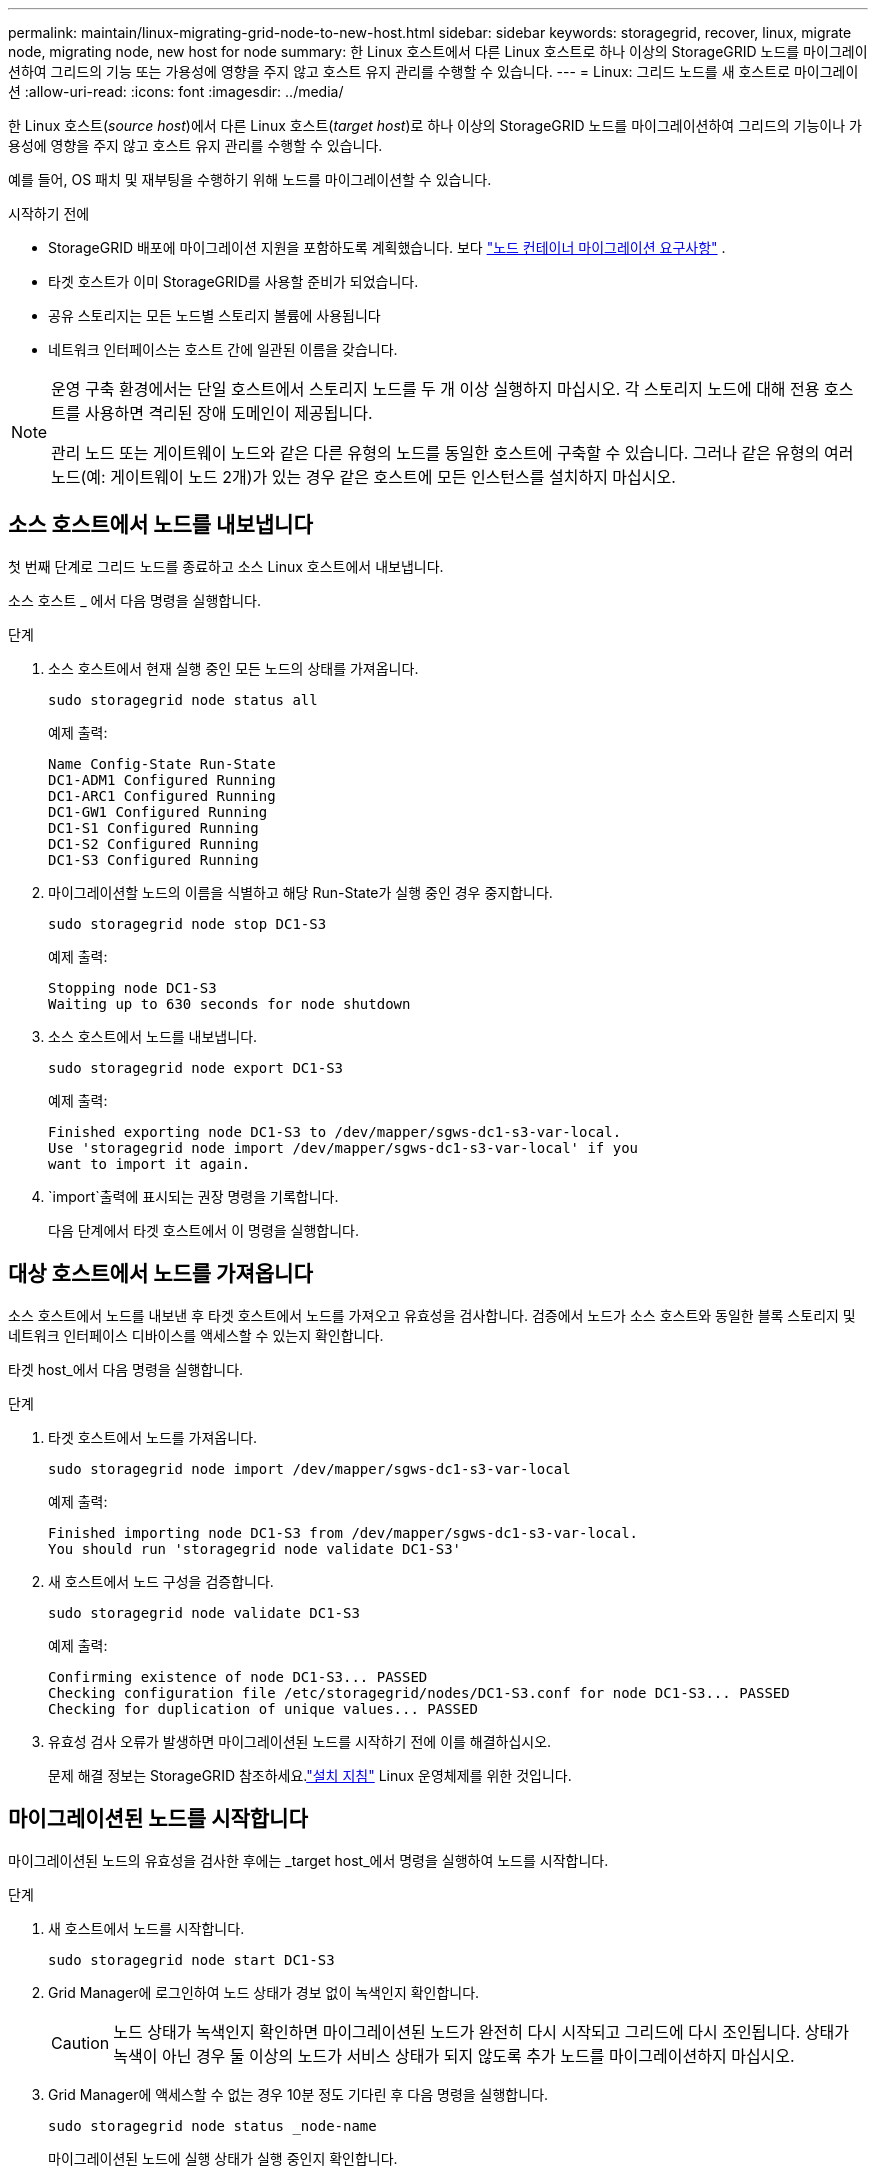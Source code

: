 ---
permalink: maintain/linux-migrating-grid-node-to-new-host.html 
sidebar: sidebar 
keywords: storagegrid, recover, linux, migrate node, migrating node, new host for node 
summary: 한 Linux 호스트에서 다른 Linux 호스트로 하나 이상의 StorageGRID 노드를 마이그레이션하여 그리드의 기능 또는 가용성에 영향을 주지 않고 호스트 유지 관리를 수행할 수 있습니다. 
---
= Linux: 그리드 노드를 새 호스트로 마이그레이션
:allow-uri-read: 
:icons: font
:imagesdir: ../media/


[role="lead"]
한 Linux 호스트(_source host_)에서 다른 Linux 호스트(_target host_)로 하나 이상의 StorageGRID 노드를 마이그레이션하여 그리드의 기능이나 가용성에 영향을 주지 않고 호스트 유지 관리를 수행할 수 있습니다.

예를 들어, OS 패치 및 재부팅을 수행하기 위해 노드를 마이그레이션할 수 있습니다.

.시작하기 전에
* StorageGRID 배포에 마이그레이션 지원을 포함하도록 계획했습니다. 보다 link:../swnodes/node-container-migration-requirements.html["노드 컨테이너 마이그레이션 요구사항"] .
* 타겟 호스트가 이미 StorageGRID를 사용할 준비가 되었습니다.
* 공유 스토리지는 모든 노드별 스토리지 볼륨에 사용됩니다
* 네트워크 인터페이스는 호스트 간에 일관된 이름을 갖습니다.


[NOTE]
====
운영 구축 환경에서는 단일 호스트에서 스토리지 노드를 두 개 이상 실행하지 마십시오. 각 스토리지 노드에 대해 전용 호스트를 사용하면 격리된 장애 도메인이 제공됩니다.

관리 노드 또는 게이트웨이 노드와 같은 다른 유형의 노드를 동일한 호스트에 구축할 수 있습니다. 그러나 같은 유형의 여러 노드(예: 게이트웨이 노드 2개)가 있는 경우 같은 호스트에 모든 인스턴스를 설치하지 마십시오.

====


== 소스 호스트에서 노드를 내보냅니다

첫 번째 단계로 그리드 노드를 종료하고 소스 Linux 호스트에서 내보냅니다.

소스 호스트 _ 에서 다음 명령을 실행합니다.

.단계
. 소스 호스트에서 현재 실행 중인 모든 노드의 상태를 가져옵니다.
+
`sudo storagegrid node status all`

+
예제 출력:

+
[listing]
----
Name Config-State Run-State
DC1-ADM1 Configured Running
DC1-ARC1 Configured Running
DC1-GW1 Configured Running
DC1-S1 Configured Running
DC1-S2 Configured Running
DC1-S3 Configured Running
----
. 마이그레이션할 노드의 이름을 식별하고 해당 Run-State가 실행 중인 경우 중지합니다.
+
`sudo storagegrid node stop DC1-S3`

+
예제 출력:

+
[listing]
----
Stopping node DC1-S3
Waiting up to 630 seconds for node shutdown
----
. 소스 호스트에서 노드를 내보냅니다.
+
`sudo storagegrid node export DC1-S3`

+
예제 출력:

+
[listing]
----
Finished exporting node DC1-S3 to /dev/mapper/sgws-dc1-s3-var-local.
Use 'storagegrid node import /dev/mapper/sgws-dc1-s3-var-local' if you
want to import it again.
----
.  `import`출력에 표시되는 권장 명령을 기록합니다.
+
다음 단계에서 타겟 호스트에서 이 명령을 실행합니다.





== 대상 호스트에서 노드를 가져옵니다

소스 호스트에서 노드를 내보낸 후 타겟 호스트에서 노드를 가져오고 유효성을 검사합니다. 검증에서 노드가 소스 호스트와 동일한 블록 스토리지 및 네트워크 인터페이스 디바이스를 액세스할 수 있는지 확인합니다.

타겟 host_에서 다음 명령을 실행합니다.

.단계
. 타겟 호스트에서 노드를 가져옵니다.
+
`sudo storagegrid node import /dev/mapper/sgws-dc1-s3-var-local`

+
예제 출력:

+
[listing]
----
Finished importing node DC1-S3 from /dev/mapper/sgws-dc1-s3-var-local.
You should run 'storagegrid node validate DC1-S3'
----
. 새 호스트에서 노드 구성을 검증합니다.
+
`sudo storagegrid node validate DC1-S3`

+
예제 출력:

+
[listing]
----
Confirming existence of node DC1-S3... PASSED
Checking configuration file /etc/storagegrid/nodes/DC1-S3.conf for node DC1-S3... PASSED
Checking for duplication of unique values... PASSED
----
. 유효성 검사 오류가 발생하면 마이그레이션된 노드를 시작하기 전에 이를 해결하십시오.
+
문제 해결 정보는 StorageGRID 참조하세요.link:../swnodes/index.html["설치 지침"] Linux 운영체제를 위한 것입니다.





== 마이그레이션된 노드를 시작합니다

마이그레이션된 노드의 유효성을 검사한 후에는 _target host_에서 명령을 실행하여 노드를 시작합니다.

.단계
. 새 호스트에서 노드를 시작합니다.
+
`sudo storagegrid node start DC1-S3`

. Grid Manager에 로그인하여 노드 상태가 경보 없이 녹색인지 확인합니다.
+

CAUTION: 노드 상태가 녹색인지 확인하면 마이그레이션된 노드가 완전히 다시 시작되고 그리드에 다시 조인됩니다. 상태가 녹색이 아닌 경우 둘 이상의 노드가 서비스 상태가 되지 않도록 추가 노드를 마이그레이션하지 마십시오.

. Grid Manager에 액세스할 수 없는 경우 10분 정도 기다린 후 다음 명령을 실행합니다.
+
`sudo storagegrid node status _node-name`

+
마이그레이션된 노드에 실행 상태가 실행 중인지 확인합니다.


